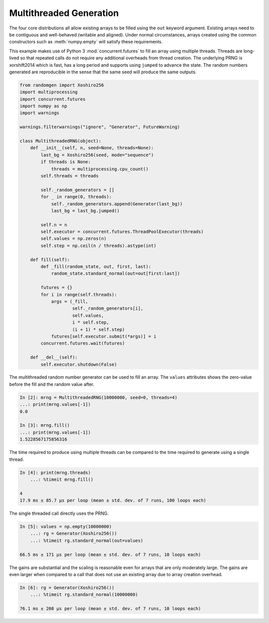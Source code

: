 Multithreaded Generation
========================

The four core distributions all allow existing arrays to be filled using the
``out`` keyword argument.  Existing arrays need to be contiguous and
well-behaved (writable and aligned).  Under normal circumstances, arrays
created using the common constructors such as :meth:`numpy.empty` will satisfy
these requirements.

This example makes use of Python 3 :mod:`concurrent.futures` to fill an array
using multiple threads.  Threads are long-lived so that repeated calls do not
require any additional overheads from thread creation. The underlying PRNG is
xorshift2014 which is fast, has a long period and supports using ``jumped`` to
advance the state. The random numbers generated are reproducible in the sense
that the same seed will produce the same outputs.

.. code-block:: ipython

    from randomgen import Xoshiro256
    import multiprocessing
    import concurrent.futures
    import numpy as np
    import warnings

    warnings.filterwarnings("ignore", "Generator", FutureWarning)

    class MultithreadedRNG(object):
        def __init__(self, n, seed=None, threads=None):
            last_bg = Xoshiro256(seed, mode="sequence")
            if threads is None:
                threads = multiprocessing.cpu_count()
            self.threads = threads

            self._random_generators = []
            for _ in range(0, threads):
                self._random_generators.append(Generator(last_bg))
                last_bg = last_bg.jumped()

            self.n = n
            self.executor = concurrent.futures.ThreadPoolExecutor(threads)
            self.values = np.zeros(n)
            self.step = np.ceil(n / threads).astype(int)

        def fill(self):
            def _fill(random_state, out, first, last):
                random_state.standard_normal(out=out[first:last])

            futures = {}
            for i in range(self.threads):
                args = (_fill,
                        self._random_generators[i],
                        self.values,
                        i * self.step,
                        (i + 1) * self.step)
                futures[self.executor.submit(*args)] = i
            concurrent.futures.wait(futures)

        def __del__(self):
            self.executor.shutdown(False)


The multithreaded random number generator can be used to fill an array.
The ``values`` attributes shows the zero-value before the fill and the
random value after.

.. code-block:: ipython

    In [2]: mrng = MultithreadedRNG(10000000, seed=0, threads=4)
    ...: print(mrng.values[-1])
    0.0

    In [3]: mrng.fill()
    ...: print(mrng.values[-1])
    1.5228567175856316

The time required to produce using multiple threads can be compared to
the time required to generate using a single thread.

.. code-block:: ipython

    In [4]: print(mrng.threads)
        ...: %timeit mrng.fill()

    4
    17.9 ms ± 85.7 µs per loop (mean ± std. dev. of 7 runs, 100 loops each)

The single threaded call directly uses the PRNG.

.. code-block:: ipython

    In [5]: values = np.empty(10000000)
        ...: rg = Generator(Xoshiro256())
        ...: %timeit rg.standard_normal(out=values)

    66.5 ms ± 171 µs per loop (mean ± std. dev. of 7 runs, 10 loops each)

The gains are substantial and the scaling is reasonable even for arrays that
are only moderately large.  The gains are even larger when compared to a call
that does not use an existing array due to array creation overhead.

.. code-block:: ipython

    In [6]: rg = Generator(Xoshiro256())
        ...: %timeit rg.standard_normal(10000000)

    76.1 ms ± 208 µs per loop (mean ± std. dev. of 7 runs, 10 loops each)
